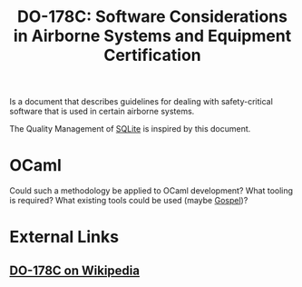 :PROPERTIES:
:ID:       53cd2581-e688-492c-bcbc-830909fbe009
:ROAM_ALIASES: DO-178C DO-178B
:END:
#+title: DO-178C: Software Considerations in Airborne Systems and Equipment Certification

Is a document that describes guidelines for dealing with safety-critical software that is used in certain airborne systems.

The Quality Management of [[id:26fa5e4b-ed86-4d77-bda4-a7213ee931b5][SQLite]] is inspired by this document.

* OCaml

Could such a methodology be applied to OCaml development? What tooling is required? What existing tools could be used (maybe [[id:44f18727-1ca6-4f6b-9a88-8926efbecb1e][Gospel]])?

* External Links

** [[https://en.wikipedia.org/wiki/DO-178C][DO-178C on Wikipedia]]
